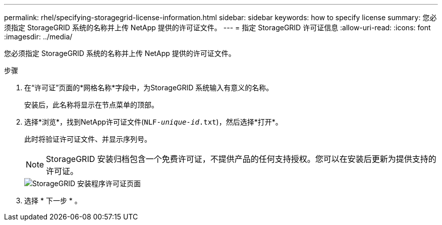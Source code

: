 ---
permalink: rhel/specifying-storagegrid-license-information.html 
sidebar: sidebar 
keywords: how to specify license 
summary: 您必须指定 StorageGRID 系统的名称并上传 NetApp 提供的许可证文件。 
---
= 指定 StorageGRID 许可证信息
:allow-uri-read: 
:icons: font
:imagesdir: ../media/


[role="lead"]
您必须指定 StorageGRID 系统的名称并上传 NetApp 提供的许可证文件。

.步骤
. 在“许可证”页面的*网格名称*字段中，为StorageGRID 系统输入有意义的名称。
+
安装后，此名称将显示在节点菜单的顶部。

. 选择*浏览*，找到NetApp许可证文件(`NLF-_unique-id_.txt`)，然后选择*打开*。
+
此时将验证许可证文件、并显示序列号。

+

NOTE: StorageGRID 安装归档包含一个免费许可证，不提供产品的任何支持授权。您可以在安装后更新为提供支持的许可证。

+
image::../media/2_gmi_installer_license_page.png[StorageGRID 安装程序许可证页面]

. 选择 * 下一步 * 。

